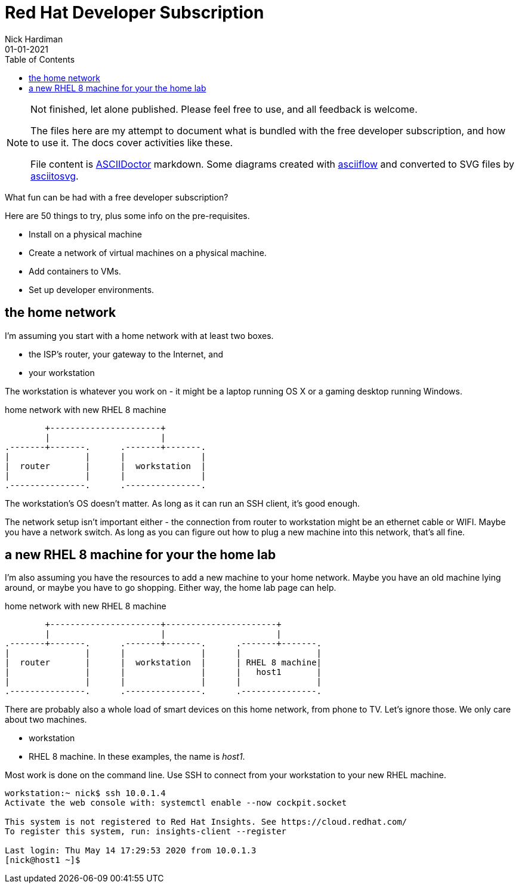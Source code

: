 = Red Hat Developer Subscription  
Nick Hardiman 
:source-highlighter: pygments
:toc:
:revdate: 01-01-2021


[NOTE]
====
Not finished, let alone published.
Please feel free to use, and all feedback is welcome. 

The files here are my attempt to document what is bundled with the free developer subscription, 
and how to use it.
The docs cover activities like these. 

File content is https://asciidoctor.org/[ASCIIDoctor] markdown.
Some diagrams created with http://asciiflow.com/[asciiflow] and converted to SVG files by https://github.com/asciitosvg/asciitosvg[asciitosvg]. 
====


What fun can be had with a free developer subscription?

Here are 50 things to try, plus some info on the pre-requisites.

* Install on a physical machine
* Create a network of virtual machines on a physical machine.
* Add containers to VMs. 
* Set up developer environments. 


== the home network 

I'm assuming you start with a home network with at least two boxes.

* the ISP's router, your gateway to the Internet, and 
* your workstation

The workstation is whatever you work on - it might be a laptop running OS X or a gaming desktop running Windows.


.home network with new RHEL 8 machine  
....
        +----------------------+
        |                      | 
.-------+-------.      .-------+-------.
|               |      |               |
|  router       |      |  workstation  | 
|               |      |               |  
.---------------.      .---------------.
....


The workstation's OS doesn't matter. 
As long as it can run an SSH client, it's good enough. 

The network setup isn't important either - the connection from router to workstation might be an ethernet cable or WIFI. 
Maybe you have a network switch.
As long as you can figure out how to plug a new machine into this network, that's all fine. 


== a new RHEL 8 machine for your the home lab 

I'm also assuming you have the resources to add a new machine to your home network. 
Maybe you have an old machine lying around, or maybe you have to go shopping.  
Either way, the home lab page can help. 

.home network with new RHEL 8 machine  
....
        +----------------------+----------------------+
        |                      |                      |
.-------+-------.      .-------+-------.      .-------+-------.
|               |      |               |      |               |
|  router       |      |  workstation  |      | RHEL 8 machine|  
|               |      |               |      |   host1       |  
|               |      |               |      |               |  
.---------------.      .---------------.      .---------------.
....

There are probably also a whole load of smart devices on this home network, from phone to TV. 
Let's ignore those.
We only care about two machines. 

* workstation 
* RHEL 8 machine. In these examples, the name is _host1_.

Most work is done on the command line. 
Use SSH to connect from your workstation to your new RHEL machine. 

[source,console]
----
workstation:~ nick$ ssh 10.0.1.4
Activate the web console with: systemctl enable --now cockpit.socket

This system is not registered to Red Hat Insights. See https://cloud.redhat.com/
To register this system, run: insights-client --register

Last login: Thu May 14 17:29:53 2020 from 10.0.1.3
[nick@host1 ~]$ 
----

